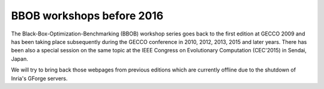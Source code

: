 BBOB workshops before 2016
==========================

The Black-Box-Optimization-Benchmarking (BBOB) workshop series goes back to the first edition at GECCO 2009 and has been taking place subsequently during the GECCO conference in 2010, 2012, 2013, 2015 and later years. There has been also a special session on the same topic at the IEEE Congress on Evolutionary Computation (CEC'2015) in Sendai, Japan. 

We will try to bring back those webpages from previous editions which are currently offline due to the shutdown of Inria's GForge servers.


.. Below, you find the direct links to the previous editions at http://coco.gforge.inria.fr from where you can find details about the experimental setup, the benchmarked algorithms, and the benchmark results:

.. * `Black-Box Optimization Benchmarking (BBOB) 2015`_
.. * `CEC'2015 special session on Black-Box Optimization Benchmarking (CEC-BBOB 2013)`_
.. * `Black-Box Optimization Benchmarking (BBOB) 2013`_
.. * `Black-Box Optimization Benchmarking (BBOB) 2012`_
.. * `Black-Box Optimization Benchmarking (BBOB) 2010`_
.. * `Black-Box Optimization Benchmarking (BBOB) 2009`_



.. _`Black-Box Optimization Benchmarking (BBOB) 2015`: http://coco.gforge.inria.fr/doku.php?id=bbob-2015
.. _`CEC'2015 special session on Black-Box Optimization Benchmarking (CEC-BBOB 2013)`: http://coco.gforge.inria.fr/doku.php?id=cec-bbob-2015
.. _`Black-Box Optimization Benchmarking (BBOB) 2013`: http://coco.gforge.inria.fr/doku.php?id=bbob-2013
.. _`Black-Box Optimization Benchmarking (BBOB) 2012`: http://coco.gforge.inria.fr/doku.php?id=bbob-2012
.. _`Black-Box Optimization Benchmarking (BBOB) 2010`: http://coco.gforge.inria.fr/doku.php?id=bbob-2010
.. _`Black-Box Optimization Benchmarking (BBOB) 2009`: http://coco.gforge.inria.fr/doku.php?id=bbob-2009